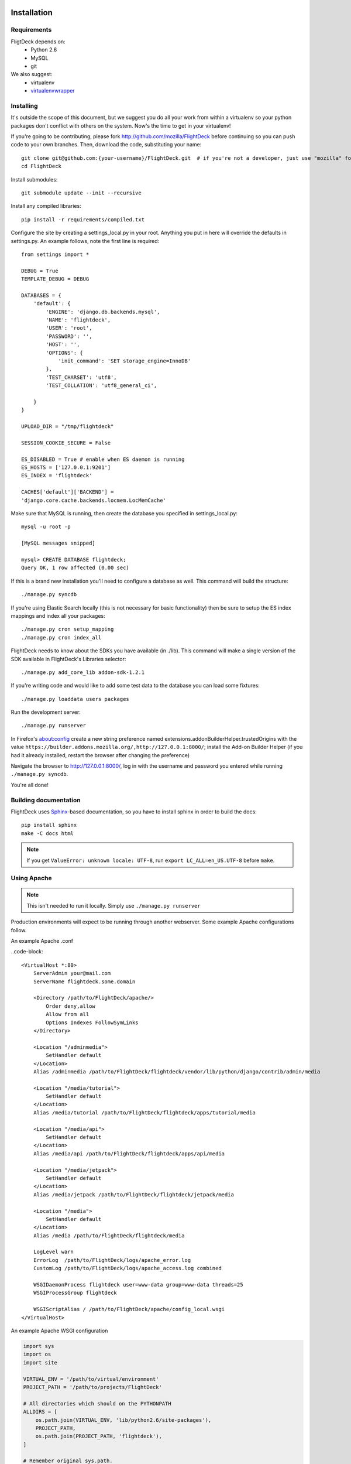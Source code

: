 .. _install:

Installation
============


Requirements
------------
FligtDeck depends on:
 * Python 2.6
 * MySQL
 * git

We also suggest:
 * virtualenv
 * `virtualenvwrapper <http://www.doughellmann.com/docs/virtualenvwrapper/>`_


Installing
----------

It's outside the scope of this document, but we suggest you do all your work
from within a virtualenv so your python packages don't conflict with others on
the system.  Now's the time to get in your virtualenv!

If you're going to be contributing, please fork http://github.com/mozilla/FlightDeck
before continuing so you can push code to your own branches.  Then, download the
code, substituting your name::

    git clone git@github.com:{your-username}/FlightDeck.git  # if you're not a developer, just use "mozilla" for your-username
    cd FlightDeck

Install submodules::

    git submodule update --init --recursive

Install any compiled libraries::

    pip install -r requirements/compiled.txt

Configure the site by creating a settings_local.py in your root.  Anything you
put in here will override the defaults in settings.py.  An example follows, note
the first line is required::

    from settings import *

    DEBUG = True
    TEMPLATE_DEBUG = DEBUG

    DATABASES = {
        'default': {
            'ENGINE': 'django.db.backends.mysql',
            'NAME': 'flightdeck',
            'USER': 'root',
            'PASSWORD': '',
            'HOST': '',
            'OPTIONS': {
                'init_command': 'SET storage_engine=InnoDB'
            },
            'TEST_CHARSET': 'utf8',
            'TEST_COLLATION': 'utf8_general_ci',

        }
    }

    UPLOAD_DIR = "/tmp/flightdeck"

    SESSION_COOKIE_SECURE = False

    ES_DISABLED = True # enable when ES daemon is running
    ES_HOSTS = ['127.0.0.1:9201']
    ES_INDEX = 'flightdeck'

    CACHES['default']['BACKEND'] =
    'django.core.cache.backends.locmem.LocMemCache'

Make sure that MySQL is running, then create the database you specified
in settings_local.py::

    mysql -u root -p

    [MySQL messages snipped]

    mysql> CREATE DATABASE flightdeck;
    Query OK, 1 row affected (0.00 sec)

If this is a brand new installation you'll need to configure a database as
well.  This command will build the structure::

    ./manage.py syncdb
    
If you're using Elastic Search locally (this is not necessary for basic functionality)
then be sure to setup the ES index mappings and index all your packages::

    ./manage.py cron setup_mapping
    ./manage.py cron index_all

FlightDeck needs to know about the SDKs you have available (in ./lib).  This command
will make a single version of the SDK available in FlightDeck's Libraries selector::

    ./manage.py add_core_lib addon-sdk-1.2.1

If you're writing code and would like to add some test data to the database
you can load some fixtures::

    ./manage.py loaddata users packages

Run the development server::

    ./manage.py runserver

In Firefox's about:config create a new string preference named 
extensions.addonBuilderHelper.trustedOrigins with the value
``https://builder.addons.mozilla.org/,http://127.0.0.1:8000/``;
install the Add-on Builder Helper (if you had it already installed, 
restart the browser after changing the preference)

Navigate the browser to http://127.0.0.1:8000/, log in with the username
and password you entered while running ``./manage.py syncdb``.

You're all done!

Building documentation
----------------------

FlightDeck uses `Sphinx <http://sphinx.pocoo.org/contents.html>`_-based documentation,
so you have to install sphinx in order to build the docs::

    pip install sphinx
    make -C docs html

.. note::
    If you get ``ValueError: unknown locale: UTF-8``, run ``export LC_ALL=en_US.UTF-8``
    before ``make``.

Using Apache
------------

.. note::
    This isn't needed to run it locally. Simply use ``./manage.py
    runserver``

Production environments will expect to be running through another webserver.
Some example Apache configurations follow.

An example Apache .conf

..code-block::

    <VirtualHost *:80>
        ServerAdmin your@mail.com
        ServerName flightdeck.some.domain

        <Directory /path/to/FlightDeck/apache/>
            Order deny,allow
            Allow from all
            Options Indexes FollowSymLinks
        </Directory>

        <Location "/adminmedia">
            SetHandler default
        </Location>
        Alias /adminmedia /path/to/FlightDeck/flightdeck/vendor/lib/python/django/contrib/admin/media

        <Location "/media/tutorial">
            SetHandler default
        </Location>
        Alias /media/tutorial /path/to/FlightDeck/flightdeck/apps/tutorial/media

        <Location "/media/api">
            SetHandler default
        </Location>
        Alias /media/api /path/to/FlightDeck/flightdeck/apps/api/media

        <Location "/media/jetpack">
            SetHandler default
        </Location>
        Alias /media/jetpack /path/to/FlightDeck/flightdeck/jetpack/media

        <Location "/media">
            SetHandler default
        </Location>
        Alias /media /path/to/FlightDeck/flightdeck/media

        LogLevel warn
        ErrorLog  /path/to/FlightDeck/logs/apache_error.log
        CustomLog /path/to/FlightDeck/logs/apache_access.log combined

        WSGIDaemonProcess flightdeck user=www-data group=www-data threads=25
        WSGIProcessGroup flightdeck

        WSGIScriptAlias / /path/to/FlightDeck/apache/config_local.wsgi
    </VirtualHost>


An example Apache WSGI configuration

.. code-block:: python

    import sys
    import os
    import site

    VIRTUAL_ENV = '/path/to/virtual/environment'
    PROJECT_PATH = '/path/to/projects/FlightDeck'

    # All directories which should on the PYTHONPATH
    ALLDIRS = [
        os.path.join(VIRTUAL_ENV, 'lib/python2.6/site-packages'),
        PROJECT_PATH,
        os.path.join(PROJECT_PATH, 'flightdeck'),
    ]

    # Remember original sys.path.
    prev_sys_path = list(sys.path)

    # Add each new site-packages directory.
    for directory in ALLDIRS:
        site.addsitedir(directory)

    # add the app's directory to the PYTHONPATH
    # apache_configuration= os.path.dirname(__file__)
    # project = os.path.dirname(apache_configuration)
    # workspace = os.path.dirname(project)
    # sys.path.append(workspace)

    for s in ALLDIRS:
        sys.path.append(s)

    # reorder sys.path so new directories from the addsitedir show up first
    new_sys_path = [p for p in sys.path if p not in prev_sys_path]
    for item in new_sys_path:
        sys.path.remove(item)
        sys.path[:0] = new_sys_path

    os.environ['VIRTUAL_ENV'] = VIRTUAL_ENV
    os.environ['CUDDLEFISH_ROOT'] = VIRTUAL_ENV
    os.environ['PATH'] = "%s:%s/bin" % (os.environ['PATH'], VIRTUAL_ENV)
    os.environ['DJANGO_SETTINGS_MODULE'] = 'flightdeck.settings'

    import django.core.handlers.wsgi
    application = django.core.handlers.wsgi.WSGIHandler()


Recipes
=======


Import live database dump
-------------------------

How to import a database dump from live::

    [sudo] mysql flightdeck < flightdeck_dump.sql
    
If you run into an error when importing large sql dump files, you may need to
restart your mysqld process with this parameter::

    mysqld --max_allowed_packet=32M
    
The database dump might be missing a row in django_sites table, so if you get a
django error saying "Site matching query does not exist" when you hit the login
page then insert a row into django_site::

    insert into django_site (id,domain,name) values (1,'example.com','example')
    
After importing the data, you will need to rebuild your ES index.


Rebuilding Elastic Search index
-------------------------------

Need to delete your Elastic Search index and start over?::

    curl -XDELETE 'http://localhost:9201/flightdeck'
    ./manage.py cron setup_mapping
    ./manage.py cron index_all
    
    
Create a local super user account
---------------------------------

If you imported your database then you will need to create a user::

    ./manage.py createsuperuser
    
    
Using with Celery
-----------------

Majority of resources heavy tasks is done by delegating them to celery.

By default on development boxes celery is not running and tasks are run 
synchronously. To be able to test celery tasks one has to configure the 
development system to resemble the production one.

Celery requires a running messaging system. We use 
`RabbitMQ <http://www.rabbitmq.com/>`_.

To configure please copy the Celery section from ``settings.py`` to 
``settings_local.py`` and uncomment it.

.. code-block:: python

   # These settings are for if you have celeryd running
   BROKER_HOST = 'localhost'
   BROKER_PORT = 5672
   BROKER_USER = 'builder'
   BROKER_PASSWORD = 'builder'
   BROKER_VHOST = 'builder'
   BROKER_CONNECTION_TIMEOUT = 0.1
   CELERY_RESULT_BACKEND = 'amqp'
   CELERY_IGNORE_RESULT = True

**RabbitMQ CheatSheet**

Create user, virtual host and give user all privileges::

    sudo rabbitmqctl add_user builder builder
    sudo rabbitmqctl add_vhost builder
    sudo rabbitmqctl set_permission -p builder builder ".*" ".*" ".*"


From project directory run::

    ./manage.py celeryd -l INFO


.. _RabbitMQ: http://www.rabbitmq.com/
